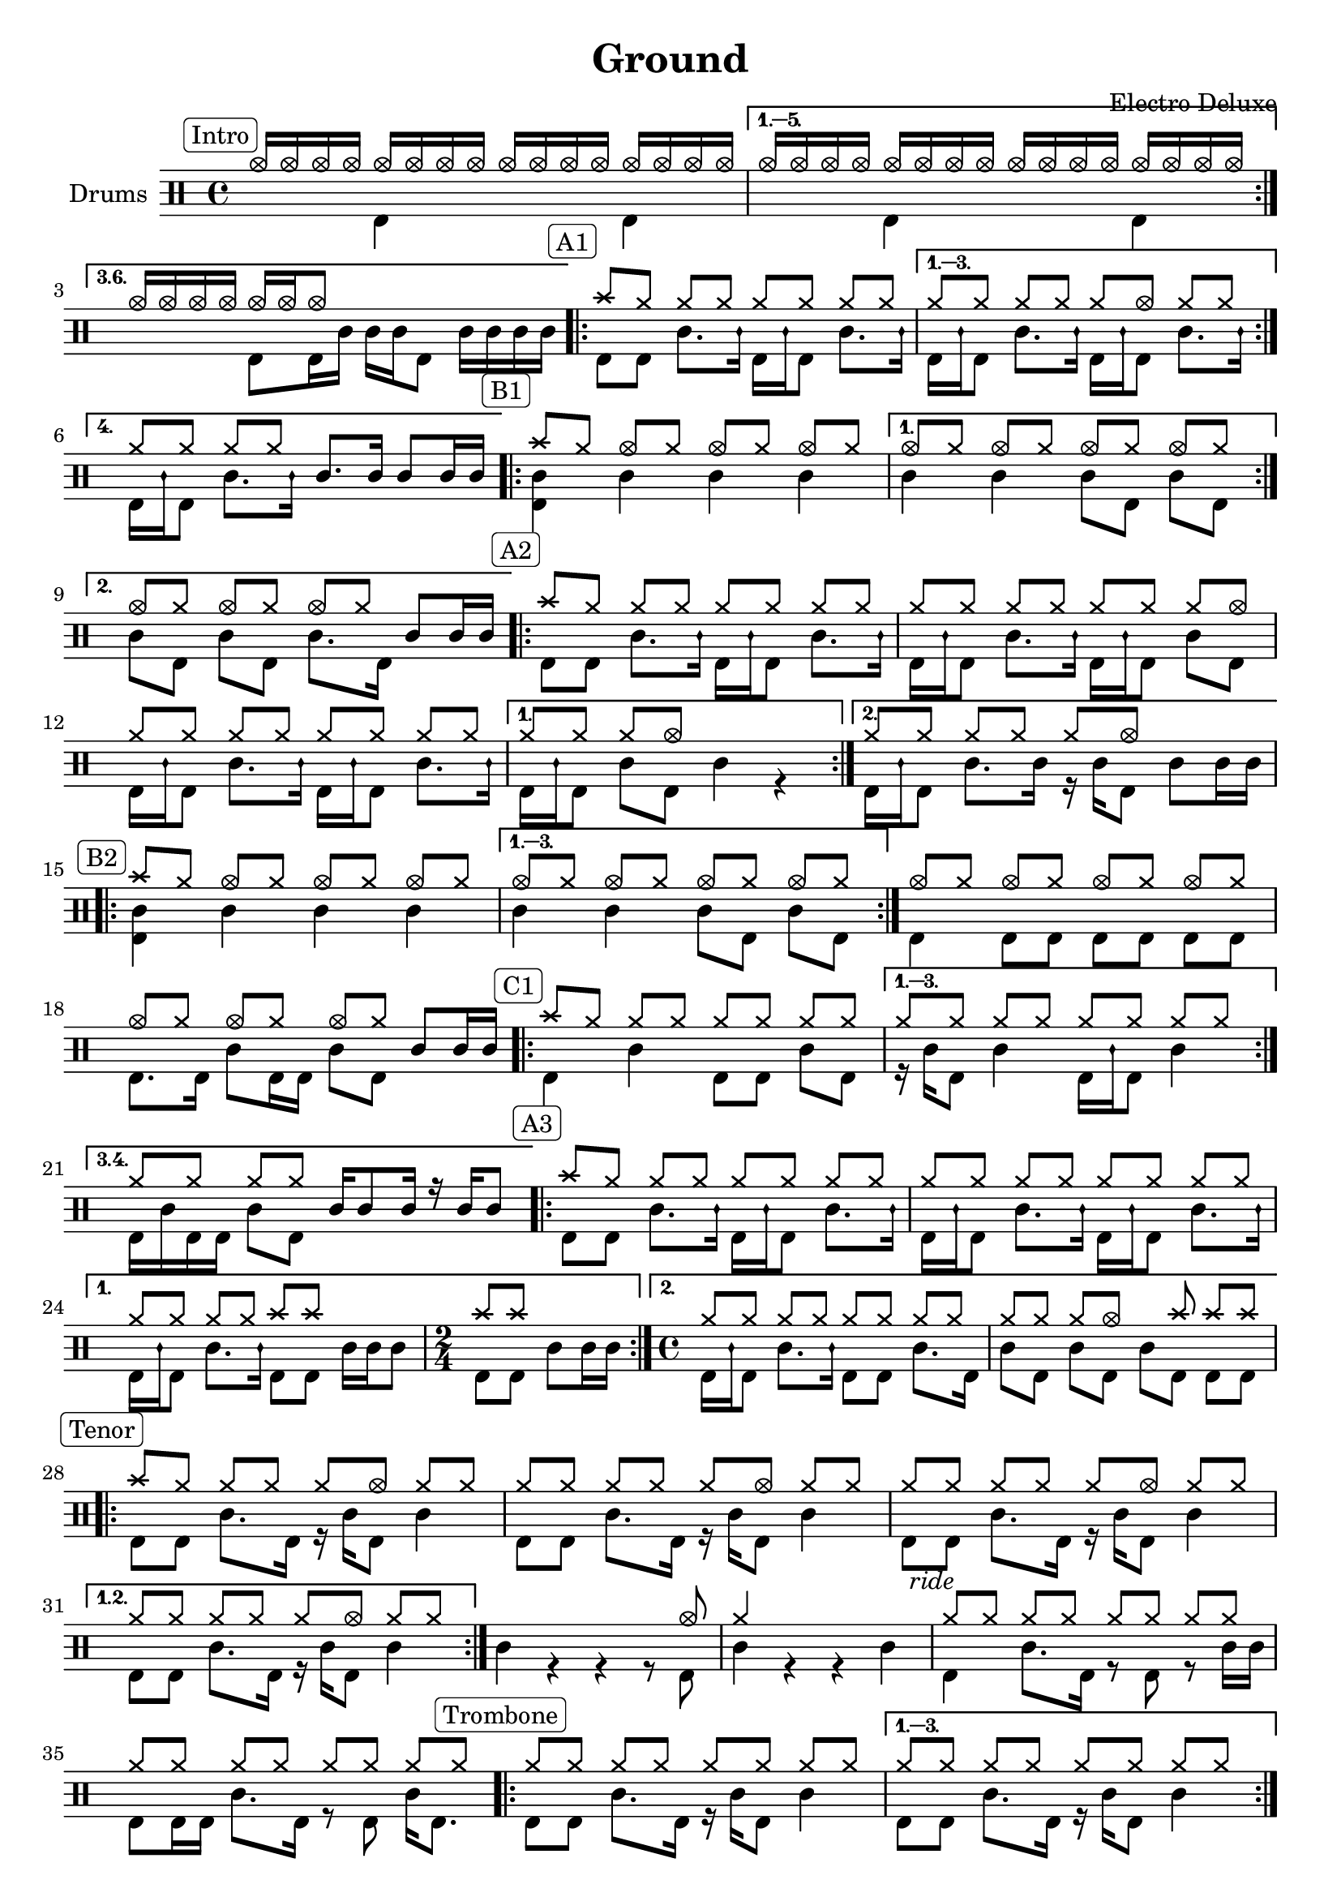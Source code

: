 \version "2.18.0"

%
%   Ground by Electro Deluxe
%   https://www.youtube.com/watch?v=97aHBdi4phk
%

% "====== Custom notations ======                                      "
% " Ticks:                                                             "
% ". ridebell used as medium tom                                       "
% ". sidestick used as snare ghost note                                "
#(define custom_notes '(
	( snare          ()          #f   0 )
	( bassdrum       ()          #f  -5 )
	( hihat          cross       #f   5 )
	( crashcymbal    cross       #f   6 )
	( hightom        ()          #f   3 )
	( lowtom         ()          #f  -3 )
	( halfopenhihat  xcircle     #f   5 )
	( sidestick      mensural    #f   0 )
	( ridebell       ()          #f   2 )
))

tag_INTRO  = \mark \markup { \rounded-box \fontsize #-2 {Intro}    }
tag_OUTRO  = \mark \markup { \rounded-box \fontsize #-2 {Outro}    }
tag_AONE   = \mark \markup { \rounded-box \fontsize #-2 {A1}       }
tag_ATWO   = \mark \markup { \rounded-box \fontsize #-2 {A2}       }
tag_ATHREE = \mark \markup { \rounded-box \fontsize #-2 {A3}       }
tag_BONE   = \mark \markup { \rounded-box \fontsize #-2 {B1}       }
tag_BTWO   = \mark \markup { \rounded-box \fontsize #-2 {B2}       }
tag_CONE   = \mark \markup { \rounded-box \fontsize #-2 {C1}       }
tag_CTWO   = \mark \markup { \rounded-box \fontsize #-2 {C2}       }
tag_EONE   = \mark \markup { \rounded-box \fontsize #-2 {E1}       }
tag_ETWO   = \mark \markup { \rounded-box \fontsize #-2 {E2}       }
tag_FONE   = \mark \markup { \rounded-box \fontsize #-2 {F1}       }
tag_FTWO   = \mark \markup { \rounded-box \fontsize #-2 {F2}       }
tag_TENOR  = \mark \markup { \rounded-box \fontsize #-2 {Tenor}    }
tag_TRB    = \mark \markup { \rounded-box \fontsize #-2 {Trombone} }
tag_RIDE   = \mark \markup { \italic      \fontsize #-2 {ride} }

% "====== Score split sections ======"
intro_up = \drummode {
	\tag_INTRO
	\repeat volta 3 {
		hhho16[ hhho hhho hhho] hhho[ hhho hhho hhho] hhho[ hhho hhho hhho] hhho[ hhho hhho hhho]
	}
	\alternative {
		{ hhho16[ hhho hhho hhho] hhho[ hhho hhho hhho] hhho[ hhho hhho hhho] hhho[ hhho hhho hhho] }
		{ hhho16[ hhho hhho hhho] hhho[ hhho hhho8] s4 s4 }

	}

	\tag_AONE
	\repeat volta 4 {
		cymc8[ hh] hh[ hh] hh[ hh] hh[ hh]
	}
	\alternative {
		{ hh8[ hh] hh[ hh] hh[ hhho] hh[ hh] }
		{ hh8[ hh] hh[ hh] sn8.[ sn16] sn8[ sn16 sn] }
	}

	\tag_BONE
	\repeat volta 2 {
		cymc8[ hh] hhho[ hh] hhho[ hh] hhho[ hh]
	}
	\alternative {
		{ hhho8[ hh] hhho[ hh] hhho[ hh] hhho[ hh] }
		{ hhho8[ hh] hhho[ hh] hhho[ hh] sn[ sn16 sn] }
	}

	\tag_ATWO
	\repeat volta 2 {
		cymc8[ hh] hh[ hh] hh[ hh] hh[ hh]
		hh8[ hh] hh[ hh] hh[ hh] hh[ hhho]
		hh8[ hh] hh[ hh] hh[ hh] hh[ hh]
	}
	\alternative {
		{ hh8[ hh] hh[ hhho] s4 s4 }
		{ hh8[ hh] hh[ hh] hh[ hhho] s4 }
	}

	\tag_BTWO
	\repeat volta 3 {
		cymc8[ hh] hhho[ hh] hhho[ hh] hhho[ hh]
	}
	\alternative {
		{ hhho8[ hh] hhho[ hh] hhho[ hh] hhho[ hh] }
	}
	\bar ":|."
	hhho8[ hh] hhho[ hh] hhho[ hh] hhho[ hh]
	hhho8[ hh] hhho[ hh] hhho[ hh] sn8[ sn16 sn]

	\tag_CONE
	\repeat volta 4 {
                cymc8[ hh] hh[ hh] hh[ hh] hh[ hh]
        }
        \alternative {
                { hh8[ hh] hh[ hh] hh[ hh] hh[ hh] }
		{ hh8[ hh] hh[ hh] sn16[ sn8 sn16] r sn[ sn8] }
        }

	\tag_ATHREE
	\repeat volta 2 {
		cymc8[ hh] hh[ hh] hh[ hh] hh[ hh]
		hh8[ hh] hh[ hh] hh[ hh] hh[ hh]
	}
	\alternative {
		{ hh8[ hh] hh[ hh] cymc[ cymc] s4 | \time 2/4 cymc8[ cymc] s4 \time 4/4 }
		{ hh8[ hh] hh[ hh] hh[ hh] hh[ hh] | hh8[ hh] hh[ hhho] s cymc cymc[ cymc] }
	}

	\tag_TENOR
	\repeat volta 2 {
		cymc8[ hh] hh[ hh] hh[ hhho] hh[ hh]
		hh8[ hh] hh[ hh] hh[ hhho] hh[ hh]
		hh8[ hh] hh[ hh] hh[ hhho] hh[ hh]
		{ hh8[ hh] hh[ hh] hh[ hhho] hh[ hh] }
	}
	s4 s s s8 hhho
	hh4 s s s
	\tag_RIDE
	hh8[ hh] hh[ hh] hh[ hh] hh[ hh]
	hh8[ hh] hh[ hh] hh[ hh] hh[ hh]

	\tag_TRB
	\repeat volta 4 {
		hh8[ hh] hh[ hh] hh[ hh] hh[ hh]
	}
	\alternative {
		{ hh8[ hh] hh[ hh] hh[ hh] hh[ hh] }
		{ hh4 hh hh s }
	}

	\tag_ETWO
	sn4 r hh8[ hhho] \acciaccatura { sn8 } sn4
	hh8[ hh] hh[ hh] hh[ hh] hh[ hh]
	hh8[ hh] hh[ hh] hh[ hh] hh[ hh]
	hh8[ hh] hh[ hh] hh[ hh] hh16[ hhho8.]

	\tag_FONE
	cymc8[ hh16 hh] hhho8[ hh16 hh] hhho8[ hh16 hh] hhho8[ hh16 hh]
	hhho8[ hh16 hh] hhho8[ hh16 hh] hhho8[ hh16 hh] hhho8[ hh16 hh]
	hhho8[ hh16 hh] hhho8[ hh16 hh] hhho8[ hh16 hh] hhho8[ hh16 hh]
	\acciaccatura { sn8 } sn8[ sn16 sn] sn[ sn sn sn] sn[ sn sn sn] sn[ sn sn sn]

	\tag_FTWO
	\repeat volta 2 {
		hh8[ hh] hh[ hh]  hh[ hh]  hh[ hh]
		hh8[ hh] hh[ hh]  hh[ hh]  hh[ hh]
	}
	\alternative {
		{ hh8[ hh] hh[ hh]  hh[ hh]  hh[ hh] | hh8[ hh] hh[ hh]  hh[ hh]  hh[ hh] }
		{ hh8[ hh] sn16[ sn sn sn] hh8[ hh] hh[ hh] | hh8[ hh] hh[ hh] hh[ hh] sn16[ sn hightom8] }
	}
	\repeat volta 2 {
		hh8[ hh] hh[ hh]  hh[ hh]  hh[ hh]
		hh8[ hh] hh[ hh]  hh[ hh]  hh[ hh]
	}
	\alternative {
		{ hh8[ hh] hh[ hh]  hh[ hh]  hh[ hh] | hh8[ hh] hh[ hh]  hh[ hh]  hh[ hh] }
		{ hh8[ hh] hh[ hh] hh[ hh] sn16[ sn sn sn] | hh8[ hh] hh[ hh] sn8.[ sn16] sn8[ sn16 sn] }
	}

	\tag_CTWO
	\repeat volta 2 {
		cymc8[ hh] hh[ hh] hh[ hh] hh[ hh]
		hh8[ hh] hh[ hh] hh[ hh] hh[ hh]
	}
	cymc8[ hh] hh[ hh] hh[ hh] hh[ hh]
	hh8[ hh] cymc4 cymc cymc
	cymc8[ hh] hh[ hh] hh[ hh] hh[ hh]
	hh8[ hh] hh[ hh] hh[ hh] sn16[ sn sn sn]
	\repeat volta 2 {
		cymc8[ hh] hh[ hh] hh[ hh] hh[ hh]
		hh8[ hh] hh[ hh] hh[ hh] hh[ hh]
	}
	cymc8[ hh] hh[ hh] hh[ hh] hh[ hh]
	hh8[ hh] hh[ hh] hh[ hh] hh[ hh]
	cymc8[ hh] hh[ hh] hh[ hh] hh[ hh]
	hh8[ hh] hh[ hh] hh[ hh] sn8[ sn16 sn]

	\tag_OUTRO
	cymc8[ cymc] hh[ hh] hh[ hh] hh[ hh]
	cymc8[ cymc] hh[ hh] hh[ hh] sn8[ sn16 sn]
	sn8[ bd] <cymc sn>4 r2

	\bar "||"
}

intro_down = \drummode {
	\repeat volta 6 {
		s4 bd s bd
	}
	\alternative {
		{ s4 bd s bd }
		{ s4 bd8[ bd16 sn] sn[ sn bd8] sn16[ sn sn sn] }
	}
	\repeat volta 4 {
		bd8[ bd] sn8.[ sidestick16] bd16[ sidestick bd8] sn8.[ sidestick16]
	}
	\alternative {
		{ bd16[ sidestick bd8] sn8.[ sidestick16] bd16[ sidestick bd8] sn8.[ sidestick16] }
		{ bd16[ sidestick bd8] sn8.[ sidestick16] s4 s }
	}
	\repeat volta 2 {
		<sn bd>4 sn sn sn
	}
	\alternative {
		{ sn4 sn sn8[ bd] sn[ bd] }
		{ sn8[ bd] sn[ bd] sn8.[ bd16] s4 }
	}
	\repeat volta 2 {
		bd8[ bd] sn8.[ sidestick16] bd16[ sidestick bd8] sn8.[ sidestick16]
		bd16[ sidestick bd8] sn8.[ sidestick16] bd16[ sidestick bd8] sn8[ bd]
		bd16[ sidestick bd8] sn8.[ sidestick16] bd16[ sidestick bd8] sn8.[ sidestick16]
	}
	\alternative {
		{ bd16[ sidestick bd8] sn8[ bd] sn4 r }
		{ bd16[ sidestick bd8] sn8.[ sn16] r16 sn16[ bd8] sn8[ sn16 sn] }
	}
	\repeat volta 3 {
		<bd sn>4 sn sn sn
	}
	\alternative {
		{ sn4 sn sn8[ bd] sn[ bd] }
	}
	bd4 bd8[ bd] bd[ bd] bd[ bd]
	bd8.[ bd16] sn8[ bd16 bd] sn8[ bd] s4
	\repeat volta 3 {
		bd4 sn bd8[ bd] sn[ bd]
	}
	\alternative {
		{ r16 sn[ bd8] sn4 bd16[ sidestick bd8] sn4 }
		{ bd16[ sn bd bd] sn8[ bd] s4 s }
	}
	\repeat volta 2 {
		bd8[ bd] sn8.[ sidestick16] bd16[ sidestick bd8] sn8.[ sidestick16]
		bd16[ sidestick bd8] sn8.[ sidestick16] bd16[ sidestick bd8] sn8.[ sidestick16]
	}
	\alternative {
		{ bd16[ sidestick bd8] sn8.[ sidestick16] bd8[ bd] sn16[ sn sn8] | \time 2/4 bd8[ bd] sn[ sn16 sn] \time 4/4 }
		{ bd16[ sidestick bd8] sn8.[ sidestick16] bd8[ bd] sn8.[ bd16] | sn8[ bd] sn[ bd] sn[ bd] bd[ bd] }
	}
	\repeat volta 2 {
		bd8[ bd] sn8.[ bd16] r16 sn16[ bd8] sn4
		bd8[ bd] sn8.[ bd16] r16 sn16[ bd8] sn4
		bd8[ bd] sn8.[ bd16] r16 sn16[ bd8] sn4
	}
	\alternative {
		{ bd8[ bd] sn8.[ bd16] r16 sn16[ bd8] sn4 }
	}
	sn4 r r r8 bd | sn4 r r sn
	bd4 sn8.[ bd16] r8 bd r sn16[ sn]
	bd8[ bd16 bd] sn8.[ bd16] r8 bd sn16[ bd8.]
	\repeat volta 4 {
		bd8[ bd] sn8.[ bd16] r16 sn[ bd8] sn4
	}
	\alternative {
		{ bd8[ bd] sn8.[ bd16] r16 sn[ bd8] sn4 }
		{ sn8[ bd16 bd] sn8[ bd] sn8.[ bd16] sn16[ sn <hhho bd>8] }
	}
	s4 s r8 bd s4
	bd4 sn8.[ bd16] r8 bd r sn
	bd8[ bd] sn8.[ bd16] r8 bd r sn
	bd16[ sn8 bd16] sn8[ bd16 bd] r16 sn16[ bd8] sn16[ bd8.]
	bd4 r bd r
	bd4 r bd r
	bd4 r bd r
	bd4 s2.

	\repeat volta 2 {
		bd8[ bd] sn8.[ bd16] r16 sn[ bd8] sn4
		bd8[ bd] sn8.[ bd16] r16 sn[ bd8] sn4
	}
	\alternative {
		{ bd8[ bd] sn8.[ bd16] r16 sn[ bd8] sn4 | bd8[ bd] sn8.[ bd16] r16 sn[ bd8] sn4 }
		{ bd8[ bd] s4 bd8.[ bd16] sn8.[ sn16] | bd8.[ bd16] sn16[ sn8 bd16] sn8.[ bd16] s4 }
	}
	\repeat volta 2 {
		bd8[ bd] sn8.[ bd16] r16 sn[ bd8] sn4
		bd8[ bd] sn8.[ bd16] r16 sn[ bd8] sn4
	}
	\alternative {
		{ bd8[ bd] sn8.[ bd16] r16 sn[ bd8] sn4 | bd8[ bd] sn8.[ bd16] r16 sn[ bd8] sn4 }
		{ bd8[ bd] sn8.[ sn16] bd8.[ bd16] s4 | bd8.[ bd16] sn8[ bd16 bd] s4 s }
	}

	\repeat volta 2 {
		bd4 sn bd8[ bd] sn[ bd]
		r8 bd sn8.[ bd16] r16 sn[ bd8] sn4
	}
	bd4 sn bd8[ bd] sn8.[ bd16]
	sn8[ bd] bd4 bd sn4
	bd4 sn8[ bd] sn[ bd] sn[ bd]
	sn8[ bd] sn[ bd] sn[ bd] s4
	\repeat volta 2 {
		bd4 sn8.[ bd16] sn8[ bd] sn[ bd]
		sn4 sn8[ bd] sn[ bd] sn[ bd]
	}
	bd4 sn8.[ bd16] sn8[ bd] sn[ bd]
	sn4 sn8.[ bd16] sn8[ bd] sn8.[ sn16]
	bd4 sn8.[ bd16] r16 sn[ bd8] sn8.[ bd16]
	r16 sn[ bd bd] r8 sn r16 sn[ bd8] s4

	bd8[ bd] sn8.[ bd16] r16 sn[ bd8] sn4
	bd8[ bd] sn8.[ bd16] r16 sn[ bd8] s4
}
% "====== Score up & down sections ======"
line_up = \drummode {
    \intro_up
}

line_down = \drummode {
    \intro_down
}


% "====== Full Score======"

\header {
    title = "Ground"
    composer = "Electro Deluxe"
}

\score {
<< \new DrumStaff \with { instrumentName = #"Drums" } <<

    \times 4/4
    \set DrumStaff.drumStyleTable = #(alist->hash-table custom_notes)

    \new DrumVoice { \voiceOne \line_up }
    \new DrumVoice { \voiceTwo \line_down }

>> >>
}
